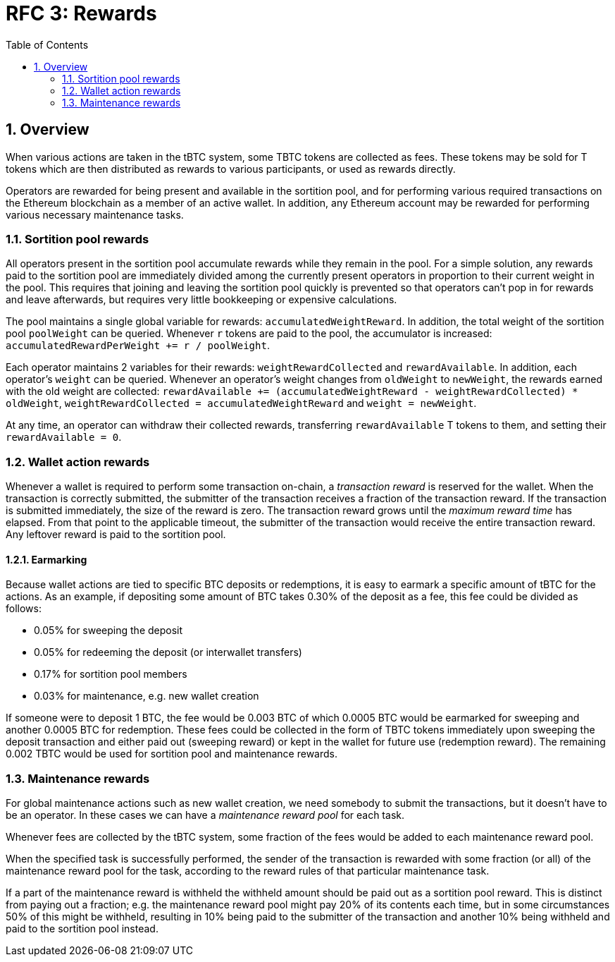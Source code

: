 :toc: macro

= RFC 3: Rewards

:icons: font
:numbered:
toc::[]

== Overview

When various actions are taken in the tBTC system,
some TBTC tokens are collected as fees.
These tokens may be sold for T tokens
which are then distributed as rewards to various participants,
or used as rewards directly.

Operators are rewarded for being present and available in the sortition pool,
and for performing various required transactions on the Ethereum blockchain
as a member of an active wallet.
In addition, any Ethereum account may be rewarded
for performing various necessary maintenance tasks.

=== Sortition pool rewards

All operators present in the sortition pool
accumulate rewards while they remain in the pool.
For a simple solution,
any rewards paid to the sortition pool
are immediately divided among the currently present operators
in proportion to their current weight in the pool.
This requires that joining and leaving the sortition pool quickly is prevented
so that operators can't pop in for rewards and leave afterwards,
but requires very little bookkeeping or expensive calculations.

The pool maintains a single global variable for rewards:
`accumulatedWeightReward`.
In addition, the total weight of the sortition pool `poolWeight` can be queried.
Whenever `r` tokens are paid to the pool,
the accumulator is increased: `accumulatedRewardPerWeight += r / poolWeight`.

Each operator maintains 2 variables for their rewards:
`weightRewardCollected` and `rewardAvailable`.
In addition, each operator's `weight` can be queried.
Whenever an operator's weight changes from `oldWeight` to `newWeight`,
the rewards earned with the old weight are collected:
`rewardAvailable += (accumulatedWeightReward - weightRewardCollected) * oldWeight`,
`weightRewardCollected = accumulatedWeightReward`
and `weight = newWeight`.

At any time, an operator can withdraw their collected rewards,
transferring `rewardAvailable` T tokens to them,
and setting their `rewardAvailable = 0`.

=== Wallet action rewards

Whenever a wallet is required to perform some transaction on-chain,
a _transaction reward_ is reserved for the wallet.
When the transaction is correctly submitted,
the submitter of the transaction receives a fraction of the transaction reward.
If the transaction is submitted immediately,
the size of the reward is zero.
The transaction reward grows until the _maximum reward time_ has elapsed.
From that point to the applicable timeout,
the submitter of the transaction would receive the entire transaction reward.
Any leftover reward is paid to the sortition pool.

==== Earmarking

Because wallet actions are tied to specific BTC deposits or redemptions,
it is easy to earmark a specific amount of tBTC for the actions.
As an example,
if depositing some amount of BTC takes 0.30% of the deposit as a fee,
this fee could be divided as follows:

- 0.05% for sweeping the deposit
- 0.05% for redeeming the deposit (or interwallet transfers)
- 0.17% for sortition pool members
- 0.03% for maintenance, e.g. new wallet creation

If someone were to deposit 1 BTC,
the fee would be 0.003 BTC
of which 0.0005 BTC would be earmarked for sweeping
and another 0.0005 BTC for redemption.
These fees could be collected in the form of TBTC tokens
immediately upon sweeping the deposit transaction
and either paid out (sweeping reward)
or kept in the wallet for future use (redemption reward).
The remaining 0.002 TBTC
would be used for sortition pool and maintenance rewards.

=== Maintenance rewards

For global maintenance actions such as new wallet creation,
we need somebody to submit the transactions,
but it doesn't have to be an operator.
In these cases we can have a _maintenance reward pool_ for each task.

Whenever fees are collected by the tBTC system,
some fraction of the fees would be added to each maintenance reward pool.

When the specified task is successfully performed,
the sender of the transaction is rewarded
with some fraction (or all) of the maintenance reward pool for the task,
according to the reward rules of that particular maintenance task.

If a part of the maintenance reward is withheld
the withheld amount should be paid out as a sortition pool reward.
This is distinct from paying out a fraction;
e.g. the maintenance reward pool might pay 20% of its contents each time,
but in some circumstances 50% of this might be withheld,
resulting in 10% being paid to the submitter of the transaction
and another 10% being withheld and paid to the sortition pool instead.
